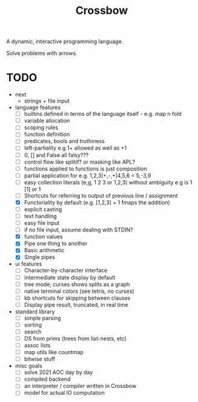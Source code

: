 #+TITLE: Crossbow

A dynamic, interactive programming language.

Solve problems with arrows.

* TODO
- next
  - strings + file input
- language features
  - [ ] builtins defined in terms of the language itself - e.g. map n fold
  - [ ] variable allocation
  - [ ] scoping rules
  - [ ] function definition
  - [ ] predicates, bools and truthiness
  - [ ] left-partiality e.g 1+ allowed as well as +1
  - [ ] 0, [] and False all falsy???
  - [ ] control flow like splitif? or masking like APL?
  - [ ] functions applied to functions is just composition
  - [ ] partial application for e.g. 1,2,3|+,-,+|4,5,6 = 5,-3,9
  - [ ] easy collection literals (e,g, 1 2 3 or 1,2,3) without ambiguity e.g is 1 [1] or 1
  - [ ] Shortcuts for referring to output of previous line / assignment
  - [X] Functoriality by default (e.g. [1,2,3] + 1 fmaps the addition)
  - [ ] explicit casting
  - [ ] text handling
  - [ ] easy file input
  - [ ] if no file input, assume dealing with STDIN?
  - [X] function values
  - [X] Pipe one thing to another
  - [X] Basic arithmetic
  - [X] Single pipes
- ui features
  - [ ] Character-by-character interface
  - [ ] intermediate state display by default
  - [ ] tree mode; curses shows splits as a graph
  - [ ] native terminal colors (see tetris, no curses)
  - [ ] kb shortcuts for skipping between clauses
  - [ ] Display pipe result, truncated, in real time
- standard library
  - [ ] simple parsing
  - [ ] sorting
  - [ ] search
  - [ ] DS from prims (trees from list-nests, etc)
  - [ ] assoc lists
  - [ ] map utils like countmap
  - [ ] bitwise stuff
- misc goals
  - [ ] solve 2021 AOC day by day
  - [ ] compiled backend
  - [ ] an interpreter / compiler written in Crossbow
  - [ ] model for actual IO computation

